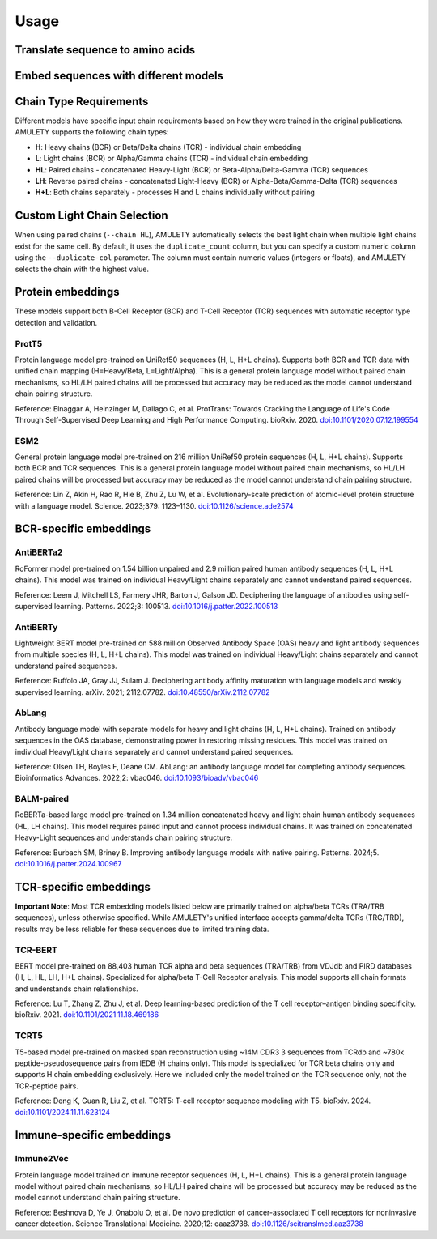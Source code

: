 =====
Usage
=====


Translate sequence to amino acids
=================================

.. typer:: amulety.amulety.app:translate-igblast
    :width: 90
    :show-nested:
    :make-sections:
    :preferred: text


Embed sequences with different models
=====================================

.. typer:: amulety.amulety.app:embed
    :width: 90
    :show-nested:
    :make-sections:
    :preferred: text


Chain Type Requirements
=======================

Different models have specific input chain requirements based on how they were trained in the original publications. AMULETY supports the following chain types:

- **H**: Heavy chains (BCR) or Beta/Delta chains (TCR) - individual chain embedding
- **L**: Light chains (BCR) or Alpha/Gamma chains (TCR) - individual chain embedding
- **HL**: Paired chains - concatenated Heavy-Light (BCR) or Beta-Alpha/Delta-Gamma (TCR) sequences
- **LH**: Reverse paired chains - concatenated Light-Heavy (BCR) or Alpha-Beta/Gamma-Delta (TCR) sequences
- **H+L**: Both chains separately - processes H and L chains individually without pairing


Custom Light Chain Selection
=============================

When using paired chains (``--chain HL``), AMULETY automatically selects the best light chain when multiple light chains exist for the same cell. By default, it uses the ``duplicate_count`` column, but you can specify a custom numeric column using the ``--duplicate-col`` parameter.  The column must contain numeric values (integers or floats), and AMULETY selects the chain with the highest value.



Protein embeddings
==================

These models support both B-Cell Receptor (BCR) and T-Cell Receptor (TCR) sequences with automatic receptor type detection and validation.

ProtT5
------

Protein language model pre-trained on UniRef50 sequences (H, L, H+L chains). Supports both BCR and TCR data with unified chain mapping (H=Heavy/Beta, L=Light/Alpha). This is a general protein language model without paired chain mechanisms, so HL/LH paired chains will be processed but accuracy may be reduced as the model cannot understand chain pairing structure.

Reference:
Elnaggar A, Heinzinger M, Dallago C, et al. ProtTrans: Towards Cracking the Language of Life's Code Through Self-Supervised Deep Learning and High Performance Computing. bioRxiv. 2020. `doi:10.1101/2020.07.12.199554 <https://doi.org/10.1101/2020.07.12.199554>`_

ESM2
----

General protein language model pre-trained on 216 million UniRef50 protein sequences (H, L, H+L chains). Supports both BCR and TCR sequences. This is a general protein language model without paired chain mechanisms, so HL/LH paired chains will be processed but accuracy may be reduced as the model cannot understand chain pairing structure.

Reference:
Lin Z, Akin H, Rao R, Hie B, Zhu Z, Lu W, et al. Evolutionary-scale prediction of atomic-level protein structure with a language model. Science. 2023;379: 1123–1130. `doi:10.1126/science.ade2574 <https://doi.org/10.1126/science.ade2574>`_

BCR-specific embeddings
=======================

AntiBERTa2
----------

RoFormer model pre-trained on 1.54 billion unpaired and 2.9 million paired human antibody sequences (H, L, H+L chains). This model was trained on individual Heavy/Light chains separately and cannot understand paired sequences.

Reference:
Leem J, Mitchell LS, Farmery JHR, Barton J, Galson JD. Deciphering the language of antibodies using self-supervised learning. Patterns. 2022;3: 100513. `doi:10.1016/j.patter.2022.100513 <https://doi.org/10.1016/j.patter.2022.100513>`_

AntiBERTy
----------

Lightweight BERT model pre-trained on 588 million Observed Antibody Space (OAS) heavy and light antibody sequences from multiple species (H, L, H+L chains). This model was trained on individual Heavy/Light chains separately and cannot understand paired sequences.

Reference:
Ruffolo JA, Gray JJ, Sulam J. Deciphering antibody affinity maturation with language models and weakly supervised learning. arXiv. 2021; 2112.07782. `doi:10.48550/arXiv.2112.07782 <https://doi.org/10.48550/arXiv.2112.07782>`_

AbLang
------

Antibody language model with separate models for heavy and light chains (H, L, H+L chains). Trained on antibody sequences in the OAS database, demonstrating power in restoring missing residues. This model was trained on individual Heavy/Light chains separately and cannot understand paired sequences.

Reference:
Olsen TH, Boyles F, Deane CM. AbLang: an antibody language model for completing antibody sequences. Bioinformatics Advances. 2022;2: vbac046. `doi:10.1093/bioadv/vbac046 <https://doi.org/10.1093/bioadv/vbac046>`_

BALM-paired
-----------

RoBERTa-based large model pre-trained on 1.34 million concatenated heavy and light chain human antibody sequences (HL, LH chains). This model requires paired input and cannot process individual chains. It was trained on concatenated Heavy-Light sequences and understands chain pairing structure.

Reference:
Burbach SM, Briney B. Improving antibody language models with native pairing. Patterns. 2024;5. `doi:10.1016/j.patter.2024.100967 <https://doi.org/10.1016/j.patter.2024.100967>`_

TCR-specific embeddings
=======================


**Important Note**: Most TCR embedding models listed below are primarily trained on alpha/beta TCRs (TRA/TRB sequences), unless otherwise specified. While AMULETY's unified interface accepts gamma/delta TCRs (TRG/TRD), results may be less reliable for these sequences due to limited training data.

TCR-BERT
--------

BERT model pre-trained on 88,403 human TCR alpha and beta sequences (TRA/TRB) from VDJdb and PIRD databases (H, L, HL, LH, H+L chains). Specialized for alpha/beta T-Cell Receptor analysis. This model supports all chain formats and understands chain relationships.

Reference:
Lu T, Zhang Z, Zhu J, et al. Deep learning-based prediction of the T cell receptor–antigen binding specificity. bioRxiv. 2021. `doi:10.1101/2021.11.18.469186 <https://www.biorxiv.org/content/10.1101/2021.11.18.469186v1>`_


TCRT5
-----

T5-based model pre-trained on masked span reconstruction using ~14M CDR3 β sequences from TCRdb and ~780k peptide-pseudosequence pairs from IEDB (H chains only). This model is specialized for TCR beta chains only and supports H chain embedding exclusively. Here we included only the model trained on the TCR sequence only, not the TCR-peptide pairs.

Reference:
Deng K, Guan R, Liu Z, et al. TCRT5: T-cell receptor sequence modeling with T5. bioRxiv. 2024. `doi:10.1101/2024.11.11.623124 <https://doi.org/10.1101/2024.11.11.623124>`_

Immune-specific embeddings
==========================

Immune2Vec
----------

Protein language model trained on immune receptor sequences (H, L, H+L chains). This is a general protein language model without paired chain mechanisms, so HL/LH paired chains will be processed but accuracy may be reduced as the model cannot understand chain pairing structure.

Reference:
Beshnova D, Ye J, Onabolu O, et al. De novo prediction of cancer-associated T cell receptors for noninvasive cancer detection. Science Translational Medicine. 2020;12: eaaz3738. `doi:10.1126/scitranslmed.aaz3738 <https://doi.org/10.1126/scitranslmed.aaz3738>`_


